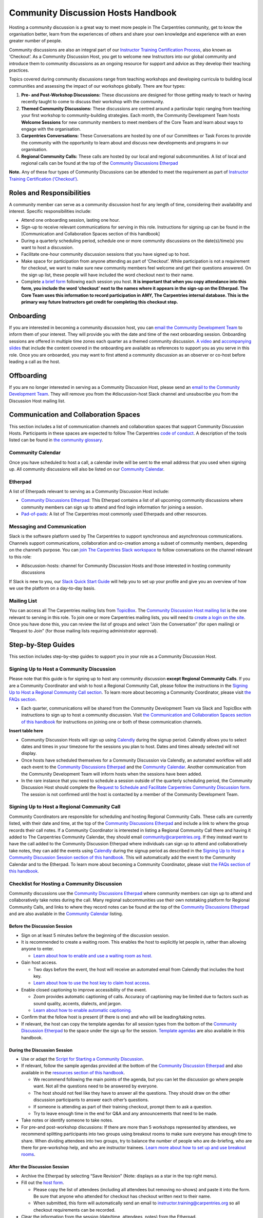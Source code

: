 Community Discussion Hosts Handbook
===================================

Hosting a community discussion is a great way to meet more people in The
Carpentries community, get to know the organisation better, learn from
the experiences of others and share your own knowledge and experience
with an even greater number of people.

Community discussions are also an integral part of our `Instructor
Training Certification
Process <https://carpentries.github.io/instructor-training/checkout/>`__,
also known as ‘Checkout’. As a Community Discussion Host, you get to
welcome new Instructors into our global community and introduce them to
community discussions as an ongoing resource for support and advice as
they develop their teaching practices.

Topics covered during community discussions range from teaching
workshops and developing curricula to building local communities and
assessing the impact of our workshops globally. There are four types:

1. **Pre- and Post-Workshop Discussions:** These discussions are
   designed for those getting ready to teach or having recently taught
   to come to discuss their workshop with the community.
2. **Themed Community Discussions:** These discussions are centred
   around a particular topic ranging from teaching your first workshop
   to community-building strategies. Each month, the Community
   Development Team hosts **Welcome Sessions** for new community members
   to meet members of the Core Team and learn about ways to engage with
   the organisation.
3. **Carpentries Conversations:** These Conversations are hosted by one
   of our Committees or Task Forces to provide the community with the
   opportunity to learn about and discuss new developments and programs
   in our organisation.
4. **Regional Community Calls:** These calls are hosted by our local and
   regional subcommunities. A list of local and regional calls can be
   found at the top of the `Community Discussions
   Etherpad <https://pad.carpentries.org/community-discussions>`__

**Note.** Any of these four types of Community Discussions can be
attended to meet the requirement as part of `Instructor Training
Certification
(‘Checkout’) <https://carpentries.github.io/instructor-training/checkout/>`__.

Roles and Responsibilities
--------------------------

A community member can serve as a community discussion host for any
length of time, considering their availability and interest. Specific
responsibilities include:

-  Attend one onboarding session, lasting one hour.
-  Sign-up to receive relevant communications for serving in this role.
   Instructions for signing up can be found in the [Communication and
   Collaboration Spaces section of this handbook]
-  During a quarterly scheduling period, schedule one or more community
   discussions on the date(s)/time(s) you want to host a discussion.
-  Facilitate one-hour community discussion sessions that you have
   signed up to host.
-  Make space for participation from anyone attending as part of
   ‘Checkout’. While participation is not a requirement for checkout, we
   want to make sure new community members feel welcome and get their
   questions answered. On the sign up list, these people will have
   included the word checkout next to their name.
-  Complete `a brief form <https://forms.gle/N74pFuGkRLawpCHh7>`__
   following each session you host. **It is important that when you copy
   attendance into this form, you include the word ‘checkout’ next to
   the names where it appears in the sign-up on the Etherpad. The Core
   Team uses this information to record participation in AMY, The
   Carpentries internal database. This is the primary way future
   Instructors get credit for completing this checkout step.**

Onboarding
----------

If you are interested in becoming a community discussion host, you can
`email the Community Development
Team <mailto:community@carpentries.org>`__ to inform them of your
interest. They will provide you with the date and time of the next
onboarding session. Onboarding sessions are offered in multiple time
zones each quarter as a themed community discussion. `A
video <https://youtu.be/VrWdzlD2dlE>`__ and `accompanying
slides <https://docs.google.com/presentation/d/1mal-KCfz5EaPuXXMCRiYxYsA41qPsWJfnj9ydMo9Y8Q/edit?usp=sharing>`__
that include the content covered in the onboarding are available as
references to support you as you serve in this role. Once you are
onboarded, you may want to first attend a community discussion as an
observer or co-host before leading a call as the host.

Offboarding
-----------

If you are no longer interested in serving as a Community Discussion
Host, please send an `email to the Community Development
Team <mailto:community@carpentries.org>`__. They will remove you from
the #discussion-host Slack channel and unsubscribe you from the
Discussion Host mailing list.

Communication and Collaboration Spaces
--------------------------------------

This section includes a list of communication channels and collaboration
spaces that support Community Discussion Hosts. Participants in these
spaces are expected to follow The Carpentries `code of
conduct <https://docs.carpentries.org/topic_folders/policies/code-of-conduct.html>`__.
A description of the tools listed can be found in `the community
glossary <https://github.com/carpentries/community-development/blob/main/glossary.md>`__.

Community Calendar
~~~~~~~~~~~~~~~~~~

Once you have scheduled to host a call, a calendar invite will be sent
to the email address that you used when signing up. All community
discussions will also be listed on our `Community
Calendar <https://carpentries.org/community/#community-events>`__.

Etherpad
~~~~~~~~

A list of Etherpads relevant to serving as a Community Discussion Host
include:

-  `Community Discussions
   Etherpad <https://pad.carpentries.org/community-discussions>`__: This
   Etherpad contains a list of all upcoming community discussions where
   community members can sign up to attend and find login information
   for joining a session.
-  `Pad-of-pads <https://pad.carpentries.org/pad-of-pads>`__: A list of
   The Carpentries most commonly used Etherpads and other resources.

Messaging and Communication
~~~~~~~~~~~~~~~~~~~~~~~~~~~

Slack is the software platform used by The Carpentries to support
synchronous and asynchronous communications. Channels support
communications, collaboration and co-creation among a subset of
community members, depending on the channel’s purpose. You can `join The
Carpentries Slack workspace <https://swc-slack-invite.herokuapp.com/>`__
to follow conversations on the channel relevant to this role:

-  #discussion-hosts: channel for Community Discussion Hosts and those
   interested in hosting community discussions

If Slack is new to you, our `Slack Quick Start
Guide <https://docs.carpentries.org/topic_folders/communications/tools/slack-and-email.html#slack-quick-start-guide>`__
will help you to set up your profile and give you an overview of how we
use the platform on a day-to-day basis.

Mailing List
~~~~~~~~~~~~

You can access all The Carpentries mailing lists from
`TopicBox <https://carpentries.topicbox.com/latest>`__. The `Community
Discussion Host mailing
list <https://carpentries.topicbox.com/groups/discussion-hosts>`__ is
the one relevant to serving in this role. To join one or more
Carpentries mailing lists, you will need to `create a login on the
site <https://carpentries.topicbox.com/latest>`__. Once you have done
this, you can review the list of groups and select “Join the
Conversation” (for open mailing) or “Request to Join” (for those mailing
lists requiring administrator approval).

Step-by-Step Guides
-------------------

This section includes step-by-step guides to support you in your role as
a Community Discussion Host.

Signing Up to Host a Community Discussion
~~~~~~~~~~~~~~~~~~~~~~~~~~~~~~~~~~~~~~~~~

Please note that this guide is for signing up to host any community
discussion **except Regional Community Calls**. If you are a Community
Coordinator and wish to host a Regional Community Call, please follow
the instructions in the `Signing Up to Host a Regional Community Call
section <discussion_host.md#signing-up-to-host-a-regional-community-call>`__.
To learn more about becoming a Community Coordinator, please visit `the
FAQs section <#faq>`__.

-  Each quarter, communications will be shared from the Community
   Development Team via Slack and TopicBox with instructions to sign up
   to host a community discussion. Visit `the Communication and
   Collaboration Spaces section of this
   handbook <#communication-and-collaboration-spaces>`__ for
   instructions on joining one or both of these communication channels.

**Insert table here**

-  Community Discussion Hosts will sign up using
   `Calendly <https://calendly.com/thecarpentries>`__ during the signup
   period. Calendly allows you to select dates and times in your
   timezone for the sessions you plan to host. Dates and times already
   selected will not display.
-  Once hosts have scheduled themselves for a Community Discussion via
   Calendly, an automated workflow will add each event to the `Community
   Discussions
   Etherpad <https://pad.carpentries.org/community-discussions>`__ and
   the `Community
   Calendar <https://carpentries.org/community/#community-events>`__.
   Another communication from the Community Development Team will inform
   hosts when the sessions have been added.
-  In the rare instance that you need to schedule a session outside of
   the quarterly scheduling period, the Community Discussion Host should
   complete the `Request to Schedule and Facilitate Carpentries
   Community Discussion
   form <https://docs.google.com/forms/d/e/1FAIpQLSen9_axxQ3_0FN5HjL7cyot9RzTdIGpOU16Wr1eatZblsfU7w/viewform>`__.
   The session is not confirmed until the host is contacted by a member
   of the Community Development Team.

Signing Up to Host a Regional Community Call
~~~~~~~~~~~~~~~~~~~~~~~~~~~~~~~~~~~~~~~~~~~~

Community Coordinators are responsible for scheduling and hosting
Regional Community Calls. These calls are currently listed, with their
date and time, at the top of the `Community Discussions
Etherpad <https://pad.carpentries.org/community-discussions>`__ and
include a link to where the group records their call notes. If a
Community Coordinator is interested in listing a Regional Community Call
there and having it added to The Carpentries Community Calendar, they
should email community@carpentries.org. If they instead want to have the
call added to the Community Discussion Etherpad where individuals can
sign up to attend and collaboratively take notes, they can add the
events using `Calendly <https://calendly.com/thecarpentries>`__ during
the signup period as described in the `Signing Up to Host a Community
Discussion Session section of this
handbook <#signing-up-to-host-a-community-discussion>`__. This will
automatically add the event to the Community Calendar and to the
Etherpad. To learn more about becoming a Community Coordinator, please
visit `the FAQs section of this handbook <#faq>`__.

Checklist for Hosting a Community Discussion
~~~~~~~~~~~~~~~~~~~~~~~~~~~~~~~~~~~~~~~~~~~~

Community discussions use the `Community Discussions
Etherpad <https://pad.carpentries.org/community-discussions>`__ where
community members can sign up to attend and collaboratively take notes
during the call. Many regional subcommunities use their own notetaking
platform for Regional Community Calls, and links to where they record
notes can be found at the top of the `Community Discussions
Etherpad <https://pad.carpentries.org/community-discussions>`__ and are
also available in the `Community
Calendar <https://carpentries.org/community/#community-events>`__
listing.

Before the Discussion Session
^^^^^^^^^^^^^^^^^^^^^^^^^^^^^

-  Sign on at least 5 minutes before the beginning of the discussion
   session.
-  It is recommended to create a waiting room. This enables the host to
   explicitly let people in, rather than allowing anyone to enter.

   -  `Learn about how to enable and use a waiting room as
      host. <https://support.zoom.us/hc/en-us/articles/115000332726-Waiting-Room#h_f493a86f-7d08-4e3b-9d6d-9b236fe9cdcd>`__

-  Gain host access.

   -  Two days before the event, the host will receive an automated
      email from Calendly that includes the host key.
   -  `Learn about how to use the host key to claim host
      access. <https://support.zoom.us/hc/en-us/articles/115001315866>`__

-  Enable closed captioning to improve accessibility of the event.

   -  Zoom provides automatic captioning of calls. Accuracy of
      captioning may be limited due to factors such as sound quality,
      accents, dialects, and jargon.
   -  `Learn about how to enable automatic
      captioning. <https://support.zoom.us/hc/en-us/articles/207279736-Managing-Zoom-closed-captioning-and-live-transcription-services>`__

-  Confirm that the fellow host is present (if there is one) and who
   will be leading/taking notes.
-  If relevant, the host can copy the template agendas for all session
   types from the bottom of the `Community Discussion
   Etherpad <https://pad.carpentries.org/community-discussions>`__ to
   the space under the sign up for the session. `Template
   agendas <#sample-agendas>`__ are also available in this handbook.

During the Discussion Session
^^^^^^^^^^^^^^^^^^^^^^^^^^^^^

-  Use or adapt the `Script for Starting a Community
   Discussion <#script-for-starting-a-community-discussion>`__.
-  If relevant, follow the sample agendas provided at the bottom of the
   `Community Discussion
   Etherpad <https://pad.carpentries.org/community-discussions>`__ and
   also available in the `resources section of this
   handbook <#resources>`__.

   -  We recommend following the main points of the agenda, but you can
      let the discussion go where people want. Not all the questions
      need to be answered by everyone.
   -  The host should not feel like they have to answer all the
      questions. They should draw on the other discussion participants
      to answer each other’s questions.
   -  If someone is attending as part of their training checkout, prompt
      them to ask a question.
   -  Try to leave enough time in the end for Q&A and any announcements
      that need to be made.

-  Take notes or identify someone to take notes.
-  For pre-and post-workshop discussions: If there are more than 5
   workshops represented by attendees, we recommend splitting
   participants into two groups using breakout rooms to make sure
   everyone has enough time to share. When dividing attendees into two
   groups, try to balance the number of people who are de-briefing, who
   are there for pre-workshop help, and who are instructor trainees.
   `Learn more about how to set up and use breakout
   rooms <https://docs.carpentries.org/topic_folders/communications/tools/zoom_rooms.html#creating-breakout-rooms>`__.

After the Discussion Session
^^^^^^^^^^^^^^^^^^^^^^^^^^^^

-  Archive the Etherpad by selecting “Save Revision” (Note: displays as
   a star in the top right menu).
-  Fill out the `host form <https://forms.gle/N74pFuGkRLawpCHh7>`__.

   -  Please copy the list of attendees (including all attendees but
      removing no-shows) and paste it into the form. Be sure that anyone
      who attended for checkout has checkout written next to their name.
   -  When submitted, this form will automatically send an email to
      instructor.training@carpentries.org so all checkout requirements
      can be recorded.

-  Clear the information from the session (date/time, attendees, notes)
   from the Etherpad.
-  (Optional) `Write a blog
   post <https://docs.carpentries.org/topic_folders/communications/guides/submit_blog_post.html>`__
   about interesting points that came up in discussion.

Cancelling a Discussion Session
^^^^^^^^^^^^^^^^^^^^^^^^^^^^^^^

We recognise that even after scheduling community discussions, the host
may have conflicts that arise that require cancelling a scheduled event.
If this happens, please contact community@carpentries.org as soon as
possible so a Core Team member can ensure another host is able to cover
the event. You can also post to one or more of the `Communication and
Collaboration Spaces <#communication-and-collaboration-spaces>`__ to
learn if another host is available to lead the call.

Resources
---------

Onboarding Presentation
~~~~~~~~~~~~~~~~~~~~~~~

*This is the onboarding presentation given during a Community Discussion
Host onboarding session.*

-  `Onboarding presentation with
   notes <https://docs.google.com/presentation/d/1mal-KCfz5EaPuXXMCRiYxYsA41qPsWJfnj9ydMo9Y8Q/edit?usp=sharing>`__
-  `Onboarding video <https://youtu.be/VrWdzlD2dlE>`__

Script for Starting a Community Discussion
~~~~~~~~~~~~~~~~~~~~~~~~~~~~~~~~~~~~~~~~~~

*Community Discussion Hosts can use or adapt this script at the start of
their community discussion.*

Welcome everyone! My name is [insert name], and I am [role and
affiliation]. In just a minute, we are going to do a round of
introductions, but I want to cover a few logistics before we get
started.

-  We will be using the Etherpad for collaborative note-taking. Everyone
   is welcome to take notes during the call today, but [name] will also
   be serving as a designated note-taker.

   -  *Host should share the link in
      chat:*\ https://pad.carpentries.org/community-discussions

-  I have enabled automated closed captioning that you can display on
   your screen using the captioning feature.
-  If you have a question, please use the reaction to “raise hand” in
   Zoom.
-  To make clear what is expected, everyone participating in The
   Carpentries activities is required to abide by our Code of Conduct.

   -  *Host should share the link in
      chat:*\ https://docs.carpentries.org/topic_folders/policies/code-of-conduct.html
   -  Any form of behaviour to exclude, intimidate, or cause discomfort
      is a violation of the Code of Conduct. In order to foster a
      positive and professional learning environment, we encourage you
      to:

      -  Use welcoming and inclusive language
      -  Be respectful of different viewpoints, and experiences
      -  Gracefully accept constructive criticism
      -  Focus on what is best for the community
      -  Show courtesy and respect towards other community members

   -  If you believe someone is violating the Code of Conduct, we ask
      that you report it to The Carpentries Code of Conduct Committee by
      completing this form.

      -  *Host should share the link in
         chat:*\ https://goo.gl/forms/KoUfO53Za3apOuOK2

-  If you are attending this discussion as part of Instructor Training
   Checkout, please make sure you have added the word ‘checkout’ next to
   your name on the Etherpad. This will ensure that you get credit for
   attending.

Does anyone have any questions before we get started?

Sample Agendas
~~~~~~~~~~~~~~

Agenda: Pre- and Post-Workshop Discussion Sessions
^^^^^^^^^^^^^^^^^^^^^^^^^^^^^^^^^^^^^^^^^^^^^^^^^^

*Community Discussion Hosts can use this agenda as a template for pre
and post-workshop discussion sessions. All Pre- and Post-Workshop
Discussion Sessions are 60 minutes. Hosts are welcomed and encouraged to
guide the discussion as they wish; below are some prompts that can be
used.*

-  Welcome, introductions, and a reminder of Code of Conduct (5 minutes)

   -  `Script for starting a community
      discussion <#script-for-starting-a-community-discussion>`__
   -  Attendee introductions

      -  Name, affiliation/position, motivation for attending

-  Participants report out from previous workshops they led (10 minutes)

   -  Ask participant to share some significant accomplishments and
      obstacles
   -  Any changes or additions to lesson material?

-  Participants discuss preparation for upcoming workshops (10 minutes)

   -  Specific questions about teaching and/or lessons?
   -  How are Instructors sharing roles/responsibilities? Is there a
      designated “lead Instructor”, or will you act as co-Instructors?

-  Participants discuss instructor training checkout (5 minutes)

   -  Questions about checkout procedure, lessons, or workshop
      organisation?
   -  Have you asked a question here yet?

-  Breakout Rooms (15 minutes)

   -  Hosts can choose 1-3 of these questions, or add their own.

      -  What additional resources would be useful to you in teaching or
         preparing for a workshop?
      -  Do you find the instructor notes helpful? How do you use them?
         How could they be more useful?
      -  What are you most excited about for teaching with The
         Carpentries?

-  Closing (Main Room) (10 minutes)

   -  Report out from breakout rooms
   -  Q&A
   -  Relevant announcements

      -  Example announcement: If they would like to provide feedback on
         their experience as a participant, they can complete the
         attendee feedback form. [*share
         link:*\ https://goo.gl/forms/aNZhcVnq4iPAz4GE3]
      -  Example announcement: If they are Interested in publishing a
         blog post about their experiences as a member of the community,
         they should fill out the form [*share
         link:*\ https://forms.gle/eUQoSPRXrsyBibRf8] or email their
         blog post idea or draft to community@carpentries.org.

Agenda: Themed Community Discussions and Community Conversations
^^^^^^^^^^^^^^^^^^^^^^^^^^^^^^^^^^^^^^^^^^^^^^^^^^^^^^^^^^^^^^^^

*Community Discussion Hosts can use this agenda as a template for themed
community discussions and community conversations.*

Most Community Discussions are 60 minutes and can be formatted as
follows:

-  `Welcome, Introductions and Code of Conduct </pages/coc>`__ (5
   minutes)
-  Presentation from the facilitator or presenting group (20 minutes)
-  Small group breakout sessions for discussion questions from the
   facilitator (15 minutes)
-  Recap in the main room to discuss responses to questions (10 minutes)
-  Closing Q&A, a recap of how to get involved with the topic being
   presented (5 minutes)
-  Relevant announcements (5 minutes)

   -  Example announcement: If they would like to provide feedback on
      their experience as a participant, they can complete the attendee
      feedback form. [*share
      link:*\ https://goo.gl/forms/aNZhcVnq4iPAz4GE3]
   -  Example announcement: If they are Interested in publishing a blog
      post about their experiences as a member of the community, they
      should fill out the form [*share
      link:*\ https://forms.gle/eUQoSPRXrsyBibRf8] or email their blog
      post idea or draft to community@carpentries.org.

FAQ
---

**What if I am hosting a discussion and there are no pre/post workshop
debriefs?**

You could start by introducing the session and what it should be about.
You could also give some feedback on your own experience in previous
workshops and/or upcoming workshops that you are a part of.

**What if I do not know the answer to someone’s questions and no one in
the room does either?**

It is totally fine if you do not know all the answers. This is a great
time to demonstrate how someone in the community can get their questions
answered by posting the question to Slack or one of The Carpentries
mailing list. Questions can always be sent to team@carpentries.org and a
member of the Core Team will respond.

**What if the host/co-host has a poor internet connection and is unable
to communicate? What if Zoom fails to work (e.g. your internet
connection fails)?**

It is very important to test your internet connection beforehand and to
make sure that you as a host are able to communicate. The host is the
session leader and should have a stable connection. If, however, when
you test your connection, you find that you do not have a good
connection, contact the community via `our communication
channels <#communication-and-collaboration-spaces>`__ to find out if
someone could take over as host for the session.

**What if no one shows up?**

If no one shows up, send out a reminder email to participants who signed
up and wait for a few minutes. If now one shows up by :10 after the
start of the session, then fill in `the host
form <https://forms.gle/N74pFuGkRLawpCHh7>`__ and indicate that no one
showed up for your session.

**What if someone talks too much?**

Limit the amount of time that you give participants to ask and answer
questions. You could ask for feedback from someone who has not shared
yet to engage everyone in the conversation.

**What if there is no co-host/note taker and the session is fully
booked?**

As a host, you are more than welcome to take a few notes, however, there
is no need to take down every single thing that is shared. Note down
important points, making sure to add links to useful information.
Encourage participants to contribute to the notes on the Community
Discussions Etherpad.

**What if someone joins in late?**

Depending on how late the person joins, you could welcome them and ask
them to introduce themselves to the rest of the participants. If you
have time, you can ask the individual to stay on the call for a few
minutes after it is finished to summarise what they missed and answer
any questions they may have.

**What if someone does not have a headset and can’t control their
background noise?**

As a host, you will have the privilege to mute other participants, or
you could ask the person directly to mute their microphone. `Learn more
about how to use host features in
Zoom <https://docs.carpentries.org/topic_folders/communications/tools/zoom_rooms.html#information-for-event-hosts>`__.

**What if I forget to complete the host questionnaire?**

Participants will not have updated profiles that indicate completion of
this checkout requirement, and it will take a lot of administration to
solve this issue. Please remember to fill in the form directly after
hosting your session.

**What if someone breaks the Code of Conduct? What if someone had a
report of misconduct?**

In the case that this happens, `The Carpentries has a set of guidelines
that can be
followed <https://docs.carpentries.org/topic_folders/policies/incident-response.html>`__.

**What if one person doesn’t contribute to the conversation?**

Try to encourage participation. This can be done by asking participants
a question or asking a person for their thoughts on a specific topic of
conversation. There is also a point in the agenda that allows you as the
host to talk to participants and ask them each for a specific question
that they need answering.

**What if someone asks to join my Community Discussion session to
complete their instructor checkout session and it is already full?**

Participants can email the host and ask to join the session even though
it is fully booked. It is up to your personal discretion as to whether
or not you accept additional participants.

**What if someone is loud/obnoxious and/or talks down to other people?**

It is very important to remind everyone of the Code of Conduct at the
beginning of each session as The Carpentries adheres to it during all
community events, including community discussions. Such behavior would
be a clear violation and you could ask the person to leave.

**What if I am having trouble understanding one of the attendees?**

You could ask the participant to type their questions in the Community
Discussions Etherpad for you to read and respond to them, which will
also make note-taking much easier. Consider asking them to speak up as
well if the microphone is too soft.

**What if I need to create a separate Etherpad for note-taking?**

Notes from all sessions can be taken on the Community Discussions
Etherpad and will be archived following each discussion. However, if you
think another Etherpad is needed for notetaking during your session, a
new Etherpad can be created by appending a descriptive name to the url
https://pad.carpentries.org/, such as
https://pad.carpentries.org/themed-discussion-15-09-2022.

**How can I become a Community Coordinator?**

A Community Coordinator is a member of the community who serves as the
leader of a subcommunity within The Carpentries. This role is being
formalized through the Community Development Program. If you are
interested in learning more, please email community@carpentries.org.

Glossary
--------

-  Accessibility
-  Blog Post
-  Carpentries Conversations
-  Certification
-  Checkout
-  Code of Conduct
-  Community
-  Community Coordinator
-  Community Development Team
-  Community Discussion
-  Discussion Host
-  Etherpad
-  Pre- and Post-Workshop Discussions
-  Regional Community Call
-  Slack
-  Subcommunity
-  Themed Discussion Session
-  TopicBox
-  Zoom

About This Handbook
-------------------

The Community Discussion Host Handbook is a resource for members of The
Carpentries community who are serving as a Community Discussion Host.
This handbook provides information on how to receive relevant
communications and includes step-by-step guides for serving in this
role. The Carpentries Community Development Team manages the content of
this handbook. To provide feedback, please email
community@carpentries.org. If you are unfamiliar with any of the terms
used in this handbook, please refer to our `Glossary of
Terms <#glossary>`__.
